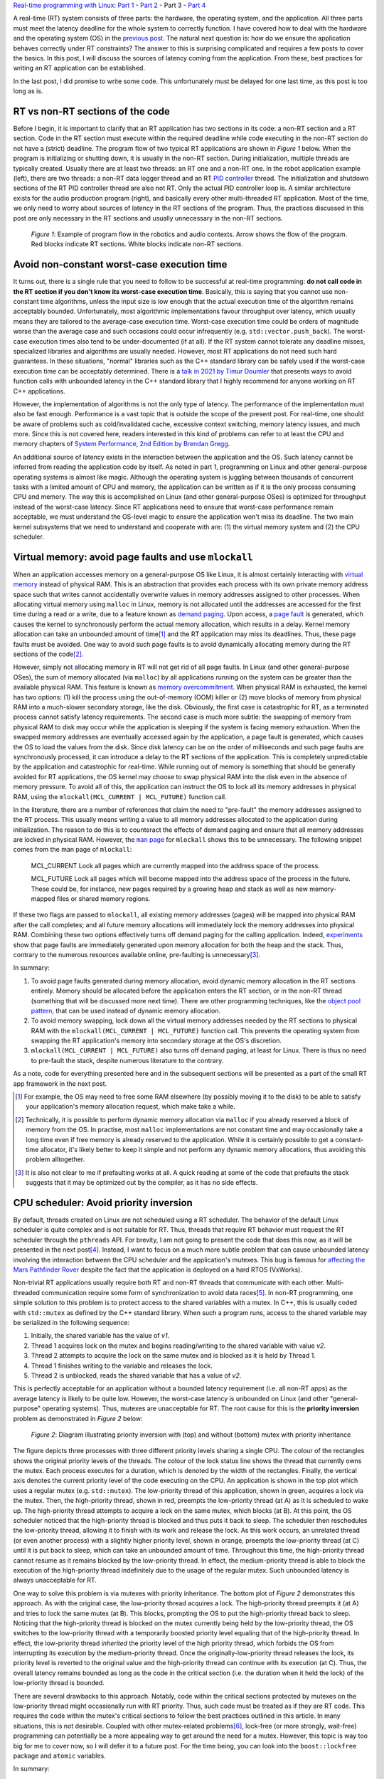 .. meta::
   :title: Real-time programming with Linux, part 3: Sources of latency in real-time applications
   :authors: Shuhao Wu
   :created_at: 2022-04-29

`Real-time programming with Linux </blogseries.html#rt-linux-programming>`__: `Part 1 </blog/2022/01-linux-rt-appdev-part1.html>`_ - `Part 2 </blog/2022/02-linux-rt-appdev-part2.html>`_ - Part 3 - `Part 4 </blog/2022/04-linux-rt-appdev-part4.html>`__

A real-time (RT) system consists of three parts: the hardware, the operating
system, and the application. All three parts must meet the latency deadline for
the whole system to correctly function. I have covered how to deal with the
hardware and the operating system (OS) in the `previous post
</blog/2022/02-linux-rt-appdev-part2.html>`__. The natural next question is:
how do we ensure the application behaves correctly under RT constraints? The
answer to this is surprising complicated and requires a few posts to cover the
basics. In this post, I will discuss the sources of latency coming from the
application. From these, best practices for writing an RT application can be
established.

In the last post, I did promise to write some code. This unfortunately must be
delayed for one last time, as this post is too long as is.

RT vs non-RT sections of the code
=================================

Before I begin, it is important to clarify that an RT application has two
sections in its code: a non-RT section and a RT section. Code in the RT section
must execute within the required deadline while code executing in the non-RT
section do not have a (strict) deadline. The program flow of two typical RT
applications are shown in *Figure 1* below. When the program is initializing or
shutting down, it is usually in the non-RT section. During initialization,
multiple threads are typically created. Usually there are at least two threads:
an RT one and a non-RT one. In the robot application example (left), there are
two threads: a non-RT data logger thread and an RT `PID controller
<https://en.wikipedia.org/wiki/PID_controller>`__ thread. The initialization
and shutdown sections of the RT PID controller thread are also not RT. Only the
actual PID controller loop is. A similar architecture exists for the audio
production program (right), and basically every other multi-threaded RT
application. Most of the time, we only need to worry about sources of latency
in the RT sections of the program. Thus, the practices discussed in this post
are only necessary in the RT sections and usually unnecessary in the non-RT
sections.

.. figure:: /static/imgs/blog/2022/03-rt-critical-vs-non-critical.svg

   *Figure 1*: Example of program flow in the robotics and audio contexts.
   Arrow shows the flow of the program. Red blocks indicate RT sections. White
   blocks indicate non-RT sections.

Avoid non-constant worst-case execution time
============================================

It turns out, there is a single rule that you need to follow to be successful
at real-time programming: **do not call code in the RT section if you don't
know its worst-case execution time**. Basically, this is saying that you
cannot use non-constant time algorithms, unless the input size is low enough
that the actual execution time of the algorithm remains acceptably bounded.
Unfortunately, most algorithmic implementations favour throughput over latency,
which usually means they are tailored to the average-case execution time.
Worst-case execution time could be orders of magnitude worse than the average
case and such occasions could occur infrequently (e.g.
``std::vector.push_back``). The worst-case execution times also tend to be
under-documented (if at all). If the RT system cannot tolerate any deadline
misses, specialized libraries and algorithms are usually needed.  However, most
RT applications do not need such hard guarantees. In these situations, "normal"
libraries such as the C++ standard library can be safely used if the worst-case
execution time can be acceptably determined. There is a `talk in 2021 by Timur
Doumler <https://www.youtube.com/watch?v=Tof5pRedskI>`__ that presents ways to
avoid function calls with unbounded latency in the C++ standard library that I
highly recommend for anyone working on RT C++ applications.

However, the implementation of algorithms is not the only type of latency. The
performance of the implementation must also be fast enough. Performance is a
vast topic that is outside the scope of the present post. For real-time, one
should be aware of problems such as cold/invalidated cache, excessive context
switching, memory latency issues, and much more. Since this is not covered
here, readers interested in this kind of problems can refer to at least the CPU
and memory chapters of `System Performance, 2nd Edition by Brendan Gregg
<https://www.brendangregg.com/systems-performance-2nd-edition-book.html>`__.

An additional source of latency exists in the interaction between the
application and the OS. Such latency cannot be inferred from reading the
application code by itself. As noted in part 1, programming on Linux and other
general-purpose operating systems is almost like magic. Although the operating
system is juggling between thousands of concurrent tasks with a limited amount
of CPU and memory, the application can be written as if it is the only process
consuming CPU and memory. The way this is accomplished on Linux (and other
general-purpose OSes) is optimized for throughput instead of the worst-case
latency.  Since RT applications need to ensure that worst-case performance
remain acceptable, we must understand the OS-level magic to ensure the
application won't miss its deadline. The two main kernel subsystems that we
need to understand and cooperate with are: (1) the virtual memory system and
(2) the CPU scheduler.

Virtual memory: avoid page faults and use ``mlockall``
======================================================

When an application accesses memory on a general-purpose OS like Linux, it is
almost certainly interacting with `virtual memory
<https://en.wikipedia.org/wiki/Virtual_memory>`__ instead of physical RAM.
This is an abstraction that provides each process with its own private memory
address space such that writes cannot accidentally overwrite values in memory
addresses assigned to other processes. When allocating virtual memory using
``malloc`` in Linux, memory is not allocated until the addresses are accessed
for the first time during a read or a write, due to a feature known as `demand
paging <https://en.wikipedia.org/wiki/Demand_paging>`__. Upon access, a `page
fault <https://en.wikipedia.org/wiki/Page_fault>`__ is generated, which causes
the kernel to synchronously perform the actual memory allocation, which results
in a delay. Kernel memory allocation can take an unbounded amount of time\
[#f1]_ and the RT application may miss its deadlines. Thus, these page faults
must be avoided. One way to avoid such page faults is to avoid dynamically
allocating memory during the RT sections of the code\ [#f2]_.

However, simply not allocating memory in RT will not get rid of all page
faults. In Linux (and other general-purpose OSes), the sum of memory allocated
(via ``malloc``) by all applications running on the system can be greater than
the available physical RAM. This feature is known as `memory overcommitment
<https://en.wikipedia.org/wiki/Memory_overcommitment>`__. When physical RAM is
exhausted, the kernel has two options: (1) kill the process using the
out-of-memory (OOM) killer or (2) move blocks of memory from physical RAM into
a much-slower secondary storage, like the disk. Obviously, the first case is
catastrophic for RT, as a terminated process cannot satisfy latency
requirements. The second case is much more subtle: the swapping of memory from
physical RAM to disk may occur while the application is sleeping if the system
is facing memory exhaustion. When the swapped memory addresses are eventually
accessed again by the application, a page fault is generated, which causes the
OS to load the values from the disk. Since disk latency can be on the order of
milliseconds and such page faults are synchronously processed, it can introduce
a delay to the RT sections of the application. This is completely
unpredictable by the application and catastrophic for real-time. While running
out of memory is something that should be generally avoided for RT
applications, the OS kernel may choose to swap physical RAM into the disk even
in the absence of memory pressure. To avoid all of this, the application can
instruct the OS to lock all its memory addresses in physical RAM, using the
``mlockall(MCL_CURRENT | MCL_FUTURE)`` function call.

In the literature, there are a number of references that claim the need to
"pre-fault" the memory addresses assigned to the RT process. This usually means
writing a value to all memory addresses allocated to the application during
initialization. The reason to do this is to counteract the effects of demand
paging and ensure that all memory addresses are locked in physical RAM.
However, the |man page|_ for ``mlockall`` shows this to be unnecessary. The
following snippet comes from the man page of ``mlockall``:

    MCL_CURRENT Lock all pages which are currently mapped into the address
    space of the process.

    MCL_FUTURE Lock  all  pages  which will become mapped into the address
    space of the process in the future.  These could be, for instance, new
    pages required  by  a  growing heap and stack as well as new memory-mapped
    files or shared memory regions.

If these two flags are passed to ``mlockall``, all existing memory addresses
(pages) will be mapped into physical RAM after the call completes; and all
future memory allocations will immediately lock the memory addresses into
physical RAM. Combining these two options effectively turns off demand paging
for the calling application. Indeed, `experiments
<https://github.com/shuhaowu/rt-demo/blob/7116d52/docs/prefault-experiments/>`_
show that page faults are immediately generated upon memory allocation for both
the heap and the stack. Thus, contrary to the numerous resources available
online, pre-faulting is unnecessary\ [#f3]_.

In summary:

#. To avoid page faults generated during memory allocation, avoid dynamic
   memory allocation in the RT sections entirely. Memory should be allocated
   before the application enters the RT section, or in the non-RT thread
   (something that will be discussed more next time). There are other
   programming techniques, like the `object pool pattern
   <https://en.wikipedia.org/wiki/Object_pool_pattern>`__, that can be used
   instead of dynamic memory allocation.
#. To avoid memory swapping, lock down all the virtual memory addresses needed
   by the RT sections to physical RAM with the ``mlockall(MCL_CURRENT |
   MCL_FUTURE)`` function call. This prevents the operating system from swapping
   the RT application's memory into secondary storage at the OS's discretion.
#. ``mlockall(MCL_CURRENT | MCL_FUTURE)`` also turns off demand paging, at
   least for Linux. There is thus no need to pre-fault the stack, despite
   numerous literature to the contrary.

As a note, code for everything presented here and in the subsequent sections
will be presented as a part of the small RT app framework in the next post.

.. [#f1] For example, the OS may need to free some RAM elsewhere (by possibly
         moving it to the disk) to be able to satisfy your application's memory
         allocation request, which make take a while.
.. [#f2] Technically, it is possible to perform dynamic memory allocation via
   ``malloc`` if you already reserved a block of memory from the OS. In
   practise, most ``malloc`` implementations are not constant time and may
   occasionally take a long time even if free memory is already reserved to the
   application. While it is certainly possible to get a constant-time
   allocator, it's likely better to keep it simple and not perform any dynamic
   memory allocations, thus avoiding this problem alltogether.
.. [#f3] It is also not clear to me if prefaulting works at all. A quick
   reading at some of the code that prefaults the stack suggests that it may be
   optimized out by the compiler, as it has no side effects.
.. |man page| replace:: ``man`` page
.. _man page: https://man7.org/linux/man-pages/man2/mlock.2.html

CPU scheduler: Avoid priority inversion
=======================================

By default, threads created on Linux are not scheduled using a RT scheduler.
The behavior of the default Linux scheduler is quite complex and is not
suitable for RT. Thus, threads that require RT behavior must request the RT
scheduler through the ``pthreads`` API. For brevity, I am not going to present
the code that does this now, as it will be presented in the next post\
[#fpthreads]_. Instead, I want to focus on a much more subtle problem that can
cause unbounded latency involving the interaction between the CPU scheduler and
the application's mutexes.  This bug is famous for `affecting the Mars
Pathfinder Rover
<http://www.cs.cornell.edu/courses/cs614/1999sp/papers/pathfinder.html>`__
despite the fact that the application is deployed on a hard RTOS (VxWorks).

Non-trivial RT applications usually require both RT and non-RT threads that
communicate with each other. Multi-threaded communication require some form of
synchronization to avoid data races\ [#f4]_. In non-RT programming, one simple
solution to this problem is to protect access to the shared variables with a
mutex. In C++, this is usually coded with ``std::mutex`` as defined by the C++
standard library. When such a program runs, access to the shared variable may be
serialized in the following sequence:

#. Initially, the shared variable has the value of *v1*.
#. Thread 1 acquires lock on the mutex and begins reading/writing to the shared
   variable with value *v2*.
#. Thread 2 attempts to acquire the lock on the same mutex and is blocked as it
   is held by Thread 1.
#. Thread 1 finishes writing to the variable and releases the lock.
#. Thread 2 is unblocked, reads the shared variable that has a value of *v2*.

This is perfectly acceptable for an application without a bounded latency
requirement (i.e. all non-RT apps) as the average latency is likely to be
quite low. However, the worst-case latency is unbounded on Linux (and other
"general-purpose" operating systems). Thus, mutexes are unacceptable for RT.
The root cause for this is the **priority inversion** problem as demonstrated
in *Figure 2* below:

.. figure:: /static/imgs/blog/2022/03-rt-prio-inversion.svg

   *Figure 2*: Diagram illustrating priority inversion with (top) and without
   (bottom) mutex with priority inheritance

The figure depicts three processes with three different priority levels sharing
a single CPU. The colour of the rectangles shows the original priority levels
of the threads. The colour of the lock status line shows the thread that
currently owns the mutex. Each process executes for a duration, which is
denoted by the width of the rectangles. Finally, the vertical axis denotes the
current priority level of the code executing on the CPU. An application is
shown in the top plot which uses a regular mutex (e.g.  ``std::mutex``). The
low-priority thread of this application, shown in green, acquires a lock via
the mutex. Then, the high-priority thread, shown in red, preempts the
low-priority thread (at A) as it is scheduled to wake up. The high-priority
thread attempts to acquire a lock on the same mutex, which blocks (at B). At
this point, the OS scheduler noticed that the high-priority thread is blocked
and thus puts it back to sleep. The scheduler then reschedules the low-priority
thread, allowing it to finish with its work and release the lock.  As this work
occurs, an unrelated thread (or even another process) with a slightly higher
priority level, shown in orange, preempts the low-priority thread (at C) until
it is put back to sleep, which can take an unbounded amount of time. Throughout
this time, the high-priority thread cannot resume as it remains blocked by the
low-priority thread. In effect, the medium-priority thread is able to block the
execution of the high-priority thread indefinitely due to the usage of the
regular mutex. Such unbounded latency is always unacceptable for RT.

One way to solve this problem is via mutexes with priority inheritance. The
bottom plot of *Figure 2* demonstrates this approach. As with the original case,
the low-priority thread acquires a lock. The high-priority thread preempts it
(at A) and tries to lock the same mutex (at B). This blocks, prompting the OS
to put the high-priority thread back to sleep. Noticing that the high-priority
thread is blocked on the mutex currently being held by the low-priority thread,
the OS switches to the low-priority thread with a temporarily boosted priority
level equaling that of the high-priority thread. In effect, the low-priority
thread *inherited* the priority level of the high priority thread, which
forbids the OS from interrupting its execution by the medium-priority thread.
Once the originally-low-priority thread releases the lock, its priority level
is reverted to the original value and the high-priority thread can continue
with its execution (at C). Thus, the overall latency remains bounded as long as
the code in the critical section (i.e. the duration when it held the lock) of
the low-priority thread is bounded.

There are several drawbacks to this approach. Notably, code within the critical
sections protected by mutexes on the low-priority thread might occasionally run
with RT priority. Thus, such code must be treated as if they are RT code. This
requires the code within the mutex's critical sections to follow the best
practices outlined in this article. In many situations, this is not desirable.
Coupled with other mutex-related problems\ [#f6]_, lock-free (or more strongly,
wait-free) programming can potentially be a more appealing way to get around
the need for a mutex. However, this topic is way too big for me to cover now,
so I will defer it to a future post. For the time being, you can look into the
``boost::lockfree`` package and ``atomic`` variables.

In summary:

#. If mutexes are required for RT, always enable priority inheritance. This is
   not possible with ``std:mutex`` and requires the use of pthread mutex
   directly\ [#fmut]_.
#. Investigate into lock-free (wait-free) programming techniques to share data
   between threads. This is something I'll explore in a future post.

.. [#fpthreads] There are also examples of using this API in `this wiki page
   <https://wiki.linuxfoundation.org/realtime/documentation/howto/applications/application_base>`__.
.. [#f4] Data races occur when two or more threads attempt to access the same
   memory location, where at least one thread performs a write. For interested
   readers, I recommend `this series <https://research.swtch.com/mm>`__ on
   memory models across languages and hardware, which goes into these ideas in
   more detail.
.. [#f6] There are some `debates <https://lwn.net/Articles/178253/>`__ over
   whether using priority inheritance is even a good idea, especially since
   mutexes with priority inheritance can be quite difficult to implement
   correctly. Additionally, mutexes can introduce a number of issues, such as
   deadlocks and performance issues involving thread preemption even in the
   absence of priority inversion. Notably, audio production software appears to
   employ lock-free programming heavily, as priority inheritance is not
   availble on Windows until `very recently
   <https://docs.microsoft.com/en-us/windows/iot/iot-enterprise/soft-real-time/soft-real-time>`__.
.. [#fmut] I will try to cover this in a future post. For now, interested
   readers can take a look at my ``rt::mutex`` implementation `here
   <https://github.com/shuhaowu/rt-demo/blob/master/libs/rt/include/rt/mutex.h>`__.

Don't trust the OS? Avoid system calls
======================================

When an application runs, it usually performs a lot of `system calls
<https://en.wikipedia.org/wiki/System_call>`__ to instruct the OS kernel to do
some work on its behalf, usually synchronously during the application's
execution. We have already seen two of them: ``malloc`` (via ``sbrk`` and
``mmap``) and ``mlockall``.  Others may include writing to files and
interacting with USB devices. Most of these system calls are hidden behind
libraries commonly used by applications. Since Linux was not originally
designed to be a RTOS, there are generally no guarantees that a particular
system call won't cause page faults or priority inversion problems internally.
It might even block the process (such as calls like ``accept``) which causes
the process to be scheduled out of the CPU until the call is unblocked.
Further, system calls may result in a full `context switch
<https://en.wikipedia.org/wiki/Context_switch>`__, which is associated with a
small CPU overhead that may be problematic in some situations.

There are a few solutions to these problems:

#. Use an OS where all system calls are documented with worst-case execution
   time.
#. Audit the kernel source code to determine worst-case execution time and
   ensure the calls used do not block. Alternatively, obtains some sort of
   "soft" guarantee from someone else that has audited the code\
   [#fauditkernel]_.
#. Don't trust the kernel, be defensive, and avoid system calls unless
   absolutely necessary (such as for IO, and getting the current time in
   high-resolution).

If you want to write an RT application for Linux, the number of distinct system
calls used should be kept to a minimum, so it is feasible to audit them and
make sure they cannot cause problems. This might feel somewhat shaky, but RT
applications in `robotics <https://github.com/ArduPilot/ardupilot>`__ and `audio
<https://github.com/jackaudio/jack2>`__ domains have been developed for Linux
with (presumably) acceptable performance.

.. [#fauditkernel] I'm not aware of a list of safe and unsafe system calls for
   Linux. Presumably commercial hard-RTOSes have such a list.

Summary
=======

In the third part of this series, we determined a list of potential sources of
latency and came up with the following "best practices":

* Avoid code with non-constant worst-case execution time

  * Avoid non constant-time algorithms
  * Write fast code

    * Profile and optimize the code as necessary
    * Avoid excessive context switches
    * Avoid CPU cache invalidation if the code relies on cache for speed

* Avoid page faults due to either demand paging or swapping by calling
  ``mlockall(MCL_CURRENT | MCL_FUTURE)`` and reserving all memory needed before
  the RT code sections start.

  * There is no need to prefault the stack nor the heap after allocation,
    contrary to numerous online literature.

* Avoid standard mutexes such as ``std::mutex`` by either using
  priority-inheriting mutexes or lock-free programming instead.
* Avoid system calls where possible, in case the kernel suffers from any of the
  three issues mentioned above

In the next post, we will see these in action, with an RT application framework
as well as an example application.

Appendix: References
====================

These are some of the more relevant materials I've reviewed as I wrote this post:

* `Challenges Using Linux as a Real-Time Operating System - Michael Madden <https://ntrs.nasa.gov/citations/20200002390>`__
* `Real-time programming with the C++ standard library - Timur Doumler <https://www.youtube.com/watch?v=Tof5pRedskI>`__
* `System Performance, 2nd Edition - Brendan Gregg <https://www.brendangregg.com/systems-performance-2nd-edition-book.html>`__
* `Code demonstrating that prefaulting is not needed <https://github.com/shuhaowu/rt-demo/blob/7116d52/docs/prefault-experiments/>`__
* `Make multiprocessor computer correctly execute multiprocess programs - Leslie Lamport <https://www.microsoft.com/en-us/research/publication/make-multiprocessor-computer-correctly-executes-multiprocess-programs/>`__
* `Series on memory model - Russ Cox <https://research.swtch.com/mm>`__
